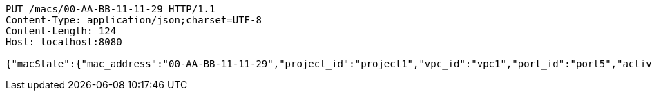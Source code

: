 [source,http,options="nowrap"]
----
PUT /macs/00-AA-BB-11-11-29 HTTP/1.1
Content-Type: application/json;charset=UTF-8
Content-Length: 124
Host: localhost:8080

{"macState":{"mac_address":"00-AA-BB-11-11-29","project_id":"project1","vpc_id":"vpc1","port_id":"port5","active":"Active"}}
----